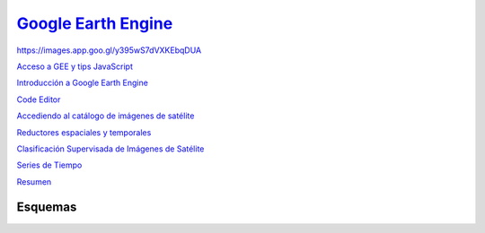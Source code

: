 `Google Earth Engine <https://hasencios.github.io/GEE_BASICO_SENAMHI/>`_
-------------------

.. image:: https://images.app.goo.gl/SGNCfhrzZXW1qqGC6
  :width: 400
  :align:   center
  :alt: Esquema de trabajo
  
  
https://images.app.goo.gl/y395wS7dVXKEbqDUA

`Acceso a GEE y tips JavaScript 
<https://hasencios.github.io/GEE_BASICO_SENAMHI/00-access-javascript/index.html>`_

`Introducción a Google Earth Engine <https://hasencios.github.io/GEE_BASICO_SENAMHI/01-introduction/index.html>`_

`Code Editor 
<https://hasencios.github.io/GEE_BASICO_SENAMHI/02-code-editor/index.html>`_

`Accediendo al catálogo de imágenes de satélite <https://hasencios.github.io/GEE_BASICO_SENAMHI/03-load-imagery/index.html>`_

`Reductores espaciales y temporales <https://hasencios.github.io/GEE_BASICO_SENAMHI/04-reducers/index.html>`_

`Clasificación Supervisada de Imágenes de Satélite 
<https://hasencios.github.io/GEE_BASICO_SENAMHI/05-classify-imagery/index.html>`_

`Series de Tiempo
<https://hasencios.github.io/GEE_BASICO_SENAMHI/06-time-series/index.html>`_

`Resumen
<https://hasencios.github.io/GEE_BASICO_SENAMHI/07-wrap-up/index.html>`_


Esquemas
********

.. image:: https://images.app.goo.gl/AgLUuHBPeak15dAW7
  :width: 400
  :align:   center
  :alt: python-gee
  

.. image:: https://images.app.goo.gl/y395wS7dVXKEbqDUA
  :width: 400
  :align:   center
  :alt: Lidar-gee
  



